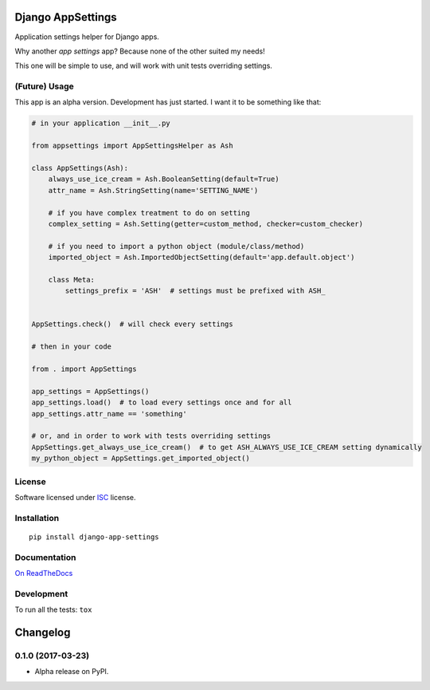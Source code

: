 ==================
Django AppSettings
==================



Application settings helper for Django apps.

Why another *app settings* app?
Because none of the other suited my needs!

This one will be simple to use, and will work with unit tests overriding settings.

(Future) Usage
==============

This app is an alpha version. Development has just started. I want it to be something like that:

.. code:: python

    # in your application __init__.py

    from appsettings import AppSettingsHelper as Ash

    class AppSettings(Ash):
        always_use_ice_cream = Ash.BooleanSetting(default=True)
        attr_name = Ash.StringSetting(name='SETTING_NAME')

        # if you have complex treatment to do on setting
        complex_setting = Ash.Setting(getter=custom_method, checker=custom_checker)

        # if you need to import a python object (module/class/method)
        imported_object = Ash.ImportedObjectSetting(default='app.default.object')

        class Meta:
            settings_prefix = 'ASH'  # settings must be prefixed with ASH_


    AppSettings.check()  # will check every settings

    # then in your code

    from . import AppSettings

    app_settings = AppSettings()
    app_settings.load()  # to load every settings once and for all
    app_settings.attr_name == 'something'

    # or, and in order to work with tests overriding settings
    AppSettings.get_always_use_ice_cream()  # to get ASH_ALWAYS_USE_ICE_CREAM setting dynamically
    my_python_object = AppSettings.get_imported_object()

License
=======

Software licensed under `ISC`_ license.

.. _ISC: https://www.isc.org/downloads/software-support-policy/isc-license/

Installation
============

::

    pip install django-app-settings

Documentation
=============

`On ReadTheDocs`_

.. _`On ReadTheDocs`: http://django-appsettings.readthedocs.io/

Development
===========

To run all the tests: ``tox``

=========
Changelog
=========

0.1.0 (2017-03-23)
==================

* Alpha release on PyPI.


